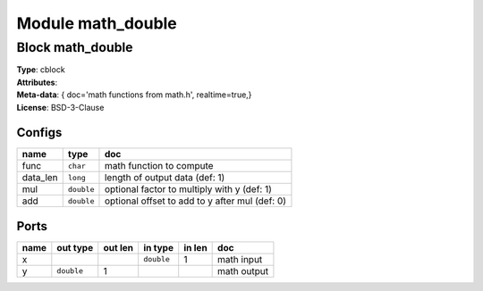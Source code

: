 Module math_double
------------------

Block math_double
^^^^^^^^^^^^^^^^^

| **Type**:       cblock
| **Attributes**: 
| **Meta-data**:   { doc='math functions from math.h',   realtime=true,}
| **License**:    BSD-3-Clause


Configs
"""""""

.. csv-table::
   :header: "name", "type", "doc"

   func, ``char``, "math function to compute"
   data_len, ``long``, "length of output data (def: 1)"
   mul, ``double``, "optional factor to multiply with y (def: 1)"
   add, ``double``, "optional offset to add to y after mul (def: 0)"



Ports
"""""

.. csv-table::
   :header: "name", "out type", "out len", "in type", "in len", "doc"

   x, , , ``double``, 1, "math input"
   y, ``double``, 1, , , "math output"



